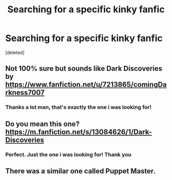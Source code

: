 #+TITLE: Searching for a specific kinky fanfic

* Searching for a specific kinky fanfic
:PROPERTIES:
:Score: 4
:DateUnix: 1571486514.0
:DateShort: 2019-Oct-19
:FlairText: What's That Fic?
:END:
[deleted]


** Not 100% sure but sounds like Dark Discoveries by [[https://www.fanfiction.net/u/7213865/comingDarkness7007]]
:PROPERTIES:
:Author: IlluminatedMoonlight
:Score: 3
:DateUnix: 1571494704.0
:DateShort: 2019-Oct-19
:END:

*** Thanks a lot man, that's exactly the one i was looking for!
:PROPERTIES:
:Author: VelGod
:Score: 2
:DateUnix: 1571504169.0
:DateShort: 2019-Oct-19
:END:


** Do you mean this one? [[https://m.fanfiction.net/s/13084626/1/Dark-Discoveries]]
:PROPERTIES:
:Author: Uk_GhostZz
:Score: 3
:DateUnix: 1571494871.0
:DateShort: 2019-Oct-19
:END:

*** Perfect. Just the one i was looking for! Thank you
:PROPERTIES:
:Author: VelGod
:Score: 2
:DateUnix: 1571504197.0
:DateShort: 2019-Oct-19
:END:


** There was a similar one called Puppet Master.
:PROPERTIES:
:Author: JWBails
:Score: 2
:DateUnix: 1571505540.0
:DateShort: 2019-Oct-19
:END:
